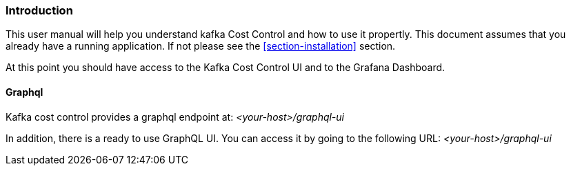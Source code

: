 === Introduction

This user manual will help you understand kafka Cost Control and how to use it propertly. This document assumes that you already have a running application. If not please see the <<section-installation>> section.

At this point you should have access to the Kafka Cost Control UI and to the Grafana Dashboard.

==== Graphql

Kafka cost control provides a graphql endpoint at: _<your-host>/graphql-ui_

In addition, there is a ready to use GraphQL UI. You can access it by going to the following URL: _<your-host>/graphql-ui_
